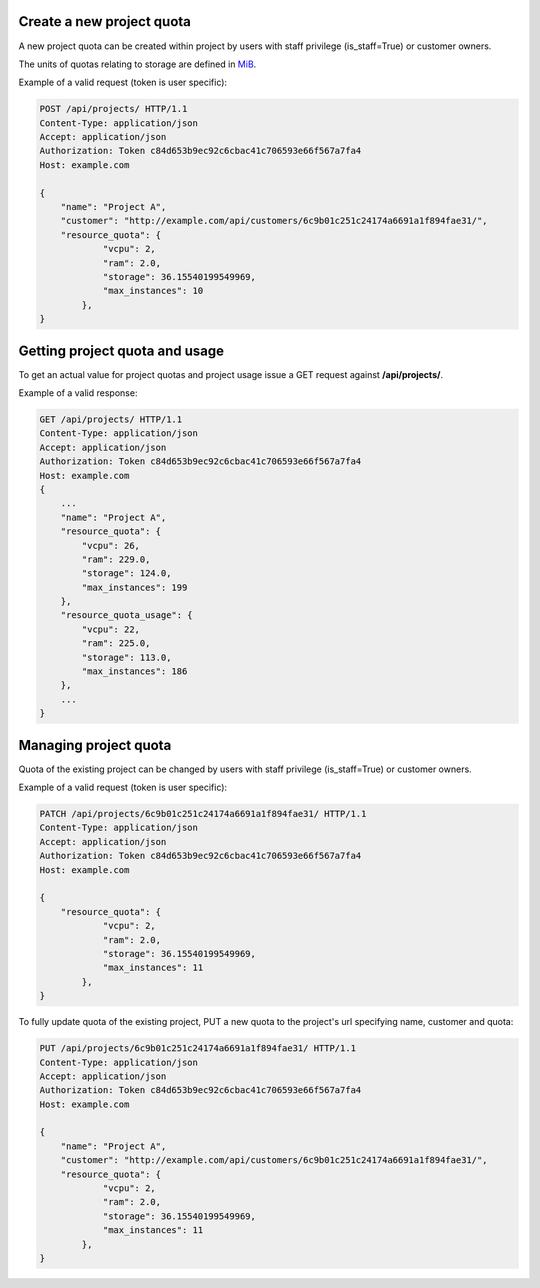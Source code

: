 Create a new project quota
--------------------------

A new project quota can be created within project by users with staff privilege (is_staff=True) or customer owners.

The units of quotas relating to storage are defined in MiB_.

.. _MiB: http://en.wikipedia.org/wiki/Mebibyte

Example of a valid request (token is user specific):

.. code-block:: http

    POST /api/projects/ HTTP/1.1
    Content-Type: application/json
    Accept: application/json
    Authorization: Token c84d653b9ec92c6cbac41c706593e66f567a7fa4
    Host: example.com

    {
        "name": "Project A",
        "customer": "http://example.com/api/customers/6c9b01c251c24174a6691a1f894fae31/",
        "resource_quota": {
                "vcpu": 2,
                "ram": 2.0,
                "storage": 36.15540199549969,
                "max_instances": 10
            },
    }

Getting project quota and usage
-------------------------------

To get an actual value for project quotas and project usage issue a GET request against **/api/projects/**.

Example of a valid response:

.. code-block:: http

    GET /api/projects/ HTTP/1.1
    Content-Type: application/json
    Accept: application/json
    Authorization: Token c84d653b9ec92c6cbac41c706593e66f567a7fa4
    Host: example.com
    {
        ...
        "name": "Project A",
        "resource_quota": {
            "vcpu": 26,
            "ram": 229.0,
            "storage": 124.0,
            "max_instances": 199
        },
        "resource_quota_usage": {
            "vcpu": 22,
            "ram": 225.0,
            "storage": 113.0,
            "max_instances": 186
        },
        ...
    }

Managing project quota
----------------------

Quota of the existing project can be changed by users with staff privilege (is_staff=True) or customer owners.

Example of a valid request (token is user specific):

.. code-block:: http

    PATCH /api/projects/6c9b01c251c24174a6691a1f894fae31/ HTTP/1.1
    Content-Type: application/json
    Accept: application/json
    Authorization: Token c84d653b9ec92c6cbac41c706593e66f567a7fa4
    Host: example.com

    {
        "resource_quota": {
                "vcpu": 2,
                "ram": 2.0,
                "storage": 36.15540199549969,
                "max_instances": 11
            },
    }

To fully update quota of the existing project, PUT a new quota to the project's url
specifying name, customer and quota:

.. code-block:: http

    PUT /api/projects/6c9b01c251c24174a6691a1f894fae31/ HTTP/1.1
    Content-Type: application/json
    Accept: application/json
    Authorization: Token c84d653b9ec92c6cbac41c706593e66f567a7fa4
    Host: example.com

    {
        "name": "Project A",
        "customer": "http://example.com/api/customers/6c9b01c251c24174a6691a1f894fae31/",
        "resource_quota": {
                "vcpu": 2,
                "ram": 2.0,
                "storage": 36.15540199549969,
                "max_instances": 11
            },
    }
